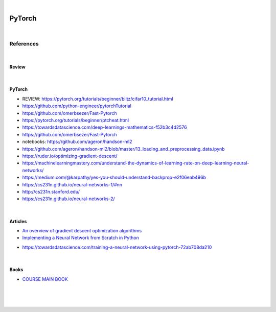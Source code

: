 

.. NOTES:
..  your header with _ after will be hyper link to it ! 
..  is gen comment
..  
.. _documentation: https://docs.plone.org/manage/installing/installing_addons.html
..  more comments


|


======================
    PyTorch
======================




|




References
===========


|


Review 
---------




|




PyTorch
---------

* REVIEW:  https://pytorch.org/tutorials/beginner/blitz/cifar10_tutorial.html
* https://github.com/python-engineer/pytorchTutorial
* https://github.com/omerbsezer/Fast-Pytorch
* https://pytorch.org/tutorials/beginner/ptcheat.html
* https://towardsdatascience.com/deep-learnings-mathematics-f52b3c4d2576
* https://github.com/omerbsezer/Fast-Pytorch
* notebooks: https://github.com/ageron/handson-ml2
* https://github.com/ageron/handson-ml2/blob/master/13_loading_and_preprocessing_data.ipynb
* https://ruder.io/optimizing-gradient-descent/
* https://machinelearningmastery.com/understand-the-dynamics-of-learning-rate-on-deep-learning-neural-networks/
* https://medium.com/@karpathy/yes-you-should-understand-backprop-e2f06eab496b
* https://cs231n.github.io/neural-networks-1/#nn
* http://cs231n.stanford.edu/
* https://cs231n.github.io/neural-networks-2/





|




Articles
-----------

- `An overview of gradient descent optimization algorithms <https://ruder.io/optimizing-gradient-descent/>`_

- `Implementing a Neural Network from Scratch in Python <http://www.wildml.com/2015/09/implementing-a-neural-network-from-scratch/>`_

* https://towardsdatascience.com/training-a-neural-network-using-pytorch-72ab708da210




|




Books
-----------

- `COURSE MAIN BOOK <https://learning.oreilly.com/library/view/building-machine-learning/9781492045106/>`_





|
|
|





